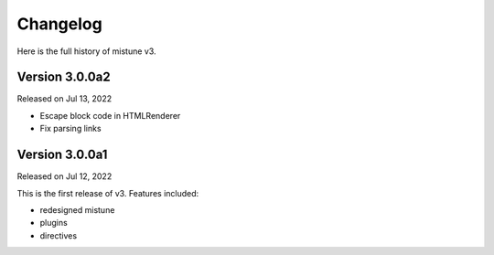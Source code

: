Changelog
----------

Here is the full history of mistune v3.

Version 3.0.0a2
~~~~~~~~~~~~~~~

Released on Jul 13, 2022

* Escape block code in HTMLRenderer
* Fix parsing links

Version 3.0.0a1
~~~~~~~~~~~~~~~

Released on Jul 12, 2022

This is the first release of v3. Features included:

* redesigned mistune
* plugins
* directives

